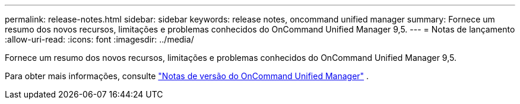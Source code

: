 ---
permalink: release-notes.html 
sidebar: sidebar 
keywords: release notes, oncommand unified manager 
summary: Fornece um resumo dos novos recursos, limitações e problemas conhecidos do OnCommand Unified Manager 9,5. 
---
= Notas de lançamento
:allow-uri-read: 
:icons: font
:imagesdir: ../media/


[role="lead"]
Fornece um resumo dos novos recursos, limitações e problemas conhecidos do OnCommand Unified Manager 9,5.

Para obter mais informações, consulte https://library.netapp.com/ecm/ecm_download_file/ECMLP2847421["Notas de versão do OnCommand Unified Manager"^] .
